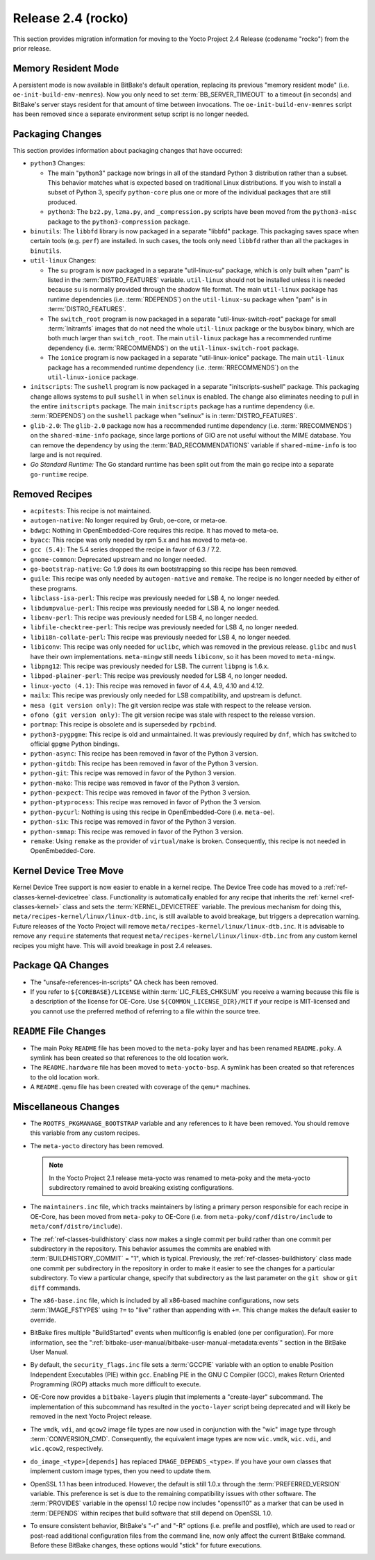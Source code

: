 .. SPDX-License-Identifier: CC-BY-SA-2.0-UK

Release 2.4 (rocko)
===================

This section provides migration information for moving to the Yocto
Project 2.4 Release (codename "rocko") from the prior release.

.. _migration-2.4-memory-resident-mode:

Memory Resident Mode
--------------------

A persistent mode is now available in BitBake's default operation,
replacing its previous "memory resident mode" (i.e.
``oe-init-build-env-memres``). Now you only need to set
:term:`BB_SERVER_TIMEOUT` to a timeout (in
seconds) and BitBake's server stays resident for that amount of time
between invocations. The ``oe-init-build-env-memres`` script has been
removed since a separate environment setup script is no longer needed.

.. _migration-2.4-packaging-changes:

Packaging Changes
-----------------

This section provides information about packaging changes that have
occurred:

-  ``python3`` Changes:

   -  The main "python3" package now brings in all of the standard
      Python 3 distribution rather than a subset. This behavior matches
      what is expected based on traditional Linux distributions. If you
      wish to install a subset of Python 3, specify ``python-core`` plus
      one or more of the individual packages that are still produced.

   -  ``python3``: The ``bz2.py``, ``lzma.py``, and
      ``_compression.py`` scripts have been moved from the
      ``python3-misc`` package to the ``python3-compression`` package.

-  ``binutils``: The ``libbfd`` library is now packaged in a separate
   "libbfd" package. This packaging saves space when certain tools (e.g.
   ``perf``) are installed. In such cases, the tools only need
   ``libbfd`` rather than all the packages in ``binutils``.

-  ``util-linux`` Changes:

   -  The ``su`` program is now packaged in a separate "util-linux-su"
      package, which is only built when "pam" is listed in the
      :term:`DISTRO_FEATURES` variable.
      ``util-linux`` should not be installed unless it is needed because
      ``su`` is normally provided through the shadow file format. The
      main ``util-linux`` package has runtime dependencies (i.e.
      :term:`RDEPENDS`) on the ``util-linux-su`` package
      when "pam" is in :term:`DISTRO_FEATURES`.

   -  The ``switch_root`` program is now packaged in a separate
      "util-linux-switch-root" package for small :term:`Initramfs` images that
      do not need the whole ``util-linux`` package or the busybox
      binary, which are both much larger than ``switch_root``. The main
      ``util-linux`` package has a recommended runtime dependency (i.e.
      :term:`RRECOMMENDS`) on the
      ``util-linux-switch-root`` package.

   -  The ``ionice`` program is now packaged in a separate
      "util-linux-ionice" package. The main ``util-linux`` package has a
      recommended runtime dependency (i.e. :term:`RRECOMMENDS`) on the
      ``util-linux-ionice`` package.

-  ``initscripts``: The ``sushell`` program is now packaged in a
   separate "initscripts-sushell" package. This packaging change allows
   systems to pull ``sushell`` in when ``selinux`` is enabled. The
   change also eliminates needing to pull in the entire ``initscripts``
   package. The main ``initscripts`` package has a runtime dependency
   (i.e. :term:`RDEPENDS`) on the ``sushell`` package when "selinux" is in
   :term:`DISTRO_FEATURES`.

-  ``glib-2.0``: The ``glib-2.0`` package now has a recommended
   runtime dependency (i.e. :term:`RRECOMMENDS`) on the ``shared-mime-info``
   package, since large portions of GIO are not useful without the MIME
   database. You can remove the dependency by using the
   :term:`BAD_RECOMMENDATIONS` variable if
   ``shared-mime-info`` is too large and is not required.

-  *Go Standard Runtime:* The Go standard runtime has been split out
   from the main ``go`` recipe into a separate ``go-runtime`` recipe.

.. _migration-2.4-removed-recipes:

Removed Recipes
---------------

-  ``acpitests``: This recipe is not maintained.

-  ``autogen-native``: No longer required by Grub, oe-core, or
   meta-oe.

-  ``bdwgc``: Nothing in OpenEmbedded-Core requires this recipe. It
   has moved to meta-oe.

-  ``byacc``: This recipe was only needed by rpm 5.x and has moved to
   meta-oe.

-  ``gcc (5.4)``: The 5.4 series dropped the recipe in favor of 6.3 /
   7.2.

-  ``gnome-common``: Deprecated upstream and no longer needed.

-  ``go-bootstrap-native``: Go 1.9 does its own bootstrapping so this
   recipe has been removed.

-  ``guile``: This recipe was only needed by ``autogen-native`` and
   ``remake``. The recipe is no longer needed by either of these
   programs.

-  ``libclass-isa-perl``: This recipe was previously needed for LSB 4,
   no longer needed.

-  ``libdumpvalue-perl``: This recipe was previously needed for LSB 4,
   no longer needed.

-  ``libenv-perl``: This recipe was previously needed for LSB 4, no
   longer needed.

-  ``libfile-checktree-perl``: This recipe was previously needed for
   LSB 4, no longer needed.

-  ``libi18n-collate-perl``: This recipe was previously needed for LSB
   4, no longer needed.

-  ``libiconv``: This recipe was only needed for ``uclibc``, which was
   removed in the previous release. ``glibc`` and ``musl`` have their
   own implementations. ``meta-mingw`` still needs ``libiconv``, so it
   has been moved to ``meta-mingw``.

-  ``libpng12``: This recipe was previously needed for LSB. The
   current ``libpng`` is 1.6.x.

-  ``libpod-plainer-perl``: This recipe was previously needed for LSB
   4, no longer needed.

-  ``linux-yocto (4.1)``: This recipe was removed in favor of 4.4,
   4.9, 4.10 and 4.12.

-  ``mailx``: This recipe was previously only needed for LSB
   compatibility, and upstream is defunct.

-  ``mesa (git version only)``: The git version recipe was stale with
   respect to the release version.

-  ``ofono (git version only)``: The git version recipe was stale with
   respect to the release version.

-  ``portmap``: This recipe is obsolete and is superseded by
   ``rpcbind``.

-  ``python3-pygpgme``: This recipe is old and unmaintained. It was
   previously required by ``dnf``, which has switched to official
   ``gpgme`` Python bindings.

-  ``python-async``: This recipe has been removed in favor of the
   Python 3 version.

-  ``python-gitdb``: This recipe has been removed in favor of the
   Python 3 version.

-  ``python-git``: This recipe was removed in favor of the Python 3
   version.

-  ``python-mako``: This recipe was removed in favor of the Python 3
   version.

-  ``python-pexpect``: This recipe was removed in favor of the Python
   3 version.

-  ``python-ptyprocess``: This recipe was removed in favor of Python
   the 3 version.

-  ``python-pycurl``: Nothing is using this recipe in
   OpenEmbedded-Core (i.e. ``meta-oe``).

-  ``python-six``: This recipe was removed in favor of the Python 3
   version.

-  ``python-smmap``: This recipe was removed in favor of the Python 3
   version.

-  ``remake``: Using ``remake`` as the provider of ``virtual/make`` is
   broken. Consequently, this recipe is not needed in OpenEmbedded-Core.

.. _migration-2.4-kernel-device-tree-move:

Kernel Device Tree Move
-----------------------

Kernel Device Tree support is now easier to enable in a kernel recipe.
The Device Tree code has moved to a :ref:`ref-classes-kernel-devicetree` class.
Functionality is automatically enabled for any recipe that inherits the
:ref:`kernel <ref-classes-kernel>` class and sets the :term:`KERNEL_DEVICETREE`
variable. The previous mechanism for doing this,
``meta/recipes-kernel/linux/linux-dtb.inc``, is still available to avoid
breakage, but triggers a deprecation warning. Future releases of the
Yocto Project will remove ``meta/recipes-kernel/linux/linux-dtb.inc``.
It is advisable to remove any ``require`` statements that request
``meta/recipes-kernel/linux/linux-dtb.inc`` from any custom kernel
recipes you might have. This will avoid breakage in post 2.4 releases.

.. _migration-2.4-package-qa-changes:

Package QA Changes
------------------

-  The "unsafe-references-in-scripts" QA check has been removed.

-  If you refer to ``${COREBASE}/LICENSE`` within
   :term:`LIC_FILES_CHKSUM` you receive a
   warning because this file is a description of the license for
   OE-Core. Use ``${COMMON_LICENSE_DIR}/MIT`` if your recipe is
   MIT-licensed and you cannot use the preferred method of referring to
   a file within the source tree.

.. _migration-2.4-readme-changes:

``README`` File Changes
-----------------------

-  The main Poky ``README`` file has been moved to the ``meta-poky``
   layer and has been renamed ``README.poky``. A symlink has been
   created so that references to the old location work.

-  The ``README.hardware`` file has been moved to ``meta-yocto-bsp``. A
   symlink has been created so that references to the old location work.

-  A ``README.qemu`` file has been created with coverage of the
   ``qemu*`` machines.

.. _migration-2.4-miscellaneous-changes:

Miscellaneous Changes
---------------------

-  The ``ROOTFS_PKGMANAGE_BOOTSTRAP`` variable and any references to it
   have been removed. You should remove this variable from any custom
   recipes.

-  The ``meta-yocto`` directory has been removed.

   .. note::

      In the Yocto Project 2.1 release
      meta-yocto
      was renamed to
      meta-poky
      and the
      meta-yocto
      subdirectory remained to avoid breaking existing configurations.

-  The ``maintainers.inc`` file, which tracks maintainers by listing a
   primary person responsible for each recipe in OE-Core, has been moved
   from ``meta-poky`` to OE-Core (i.e. from
   ``meta-poky/conf/distro/include`` to ``meta/conf/distro/include``).

-  The :ref:`ref-classes-buildhistory` class now makes
   a single commit per build rather than one commit per subdirectory in
   the repository. This behavior assumes the commits are enabled with
   :term:`BUILDHISTORY_COMMIT` = "1", which
   is typical. Previously, the :ref:`ref-classes-buildhistory` class made one commit
   per subdirectory in the repository in order to make it easier to see
   the changes for a particular subdirectory. To view a particular
   change, specify that subdirectory as the last parameter on the
   ``git show`` or ``git diff`` commands.

-  The ``x86-base.inc`` file, which is included by all x86-based machine
   configurations, now sets :term:`IMAGE_FSTYPES`
   using ``?=`` to "live" rather than appending with ``+=``. This change
   makes the default easier to override.

-  BitBake fires multiple "BuildStarted" events when multiconfig is
   enabled (one per configuration). For more information, see the
   ":ref:`bitbake-user-manual/bitbake-user-manual-metadata:events`"
   section in the BitBake User Manual.

-  By default, the ``security_flags.inc`` file sets a
   :term:`GCCPIE` variable with an option to enable
   Position Independent Executables (PIE) within ``gcc``. Enabling PIE
   in the GNU C Compiler (GCC), makes Return Oriented Programming (ROP)
   attacks much more difficult to execute.

-  OE-Core now provides a ``bitbake-layers`` plugin that implements a
   "create-layer" subcommand. The implementation of this subcommand has
   resulted in the ``yocto-layer`` script being deprecated and will
   likely be removed in the next Yocto Project release.

-  The ``vmdk``, ``vdi``, and ``qcow2`` image file types are now used in
   conjunction with the "wic" image type through :term:`CONVERSION_CMD`.
   Consequently, the equivalent image types are now ``wic.vmdk``,
   ``wic.vdi``, and ``wic.qcow2``, respectively.

-  ``do_image_<type>[depends]`` has replaced ``IMAGE_DEPENDS_<type>``.
   If you have your own classes that implement custom image types, then
   you need to update them.

-  OpenSSL 1.1 has been introduced. However, the default is still 1.0.x
   through the :term:`PREFERRED_VERSION`
   variable. This preference is set is due to the remaining
   compatibility issues with other software. The
   :term:`PROVIDES` variable in the openssl 1.0 recipe
   now includes "openssl10" as a marker that can be used in
   :term:`DEPENDS` within recipes that build software
   that still depend on OpenSSL 1.0.

-  To ensure consistent behavior, BitBake's "-r" and "-R" options (i.e.
   prefile and postfile), which are used to read or post-read additional
   configuration files from the command line, now only affect the
   current BitBake command. Before these BitBake changes, these options
   would "stick" for future executions.


